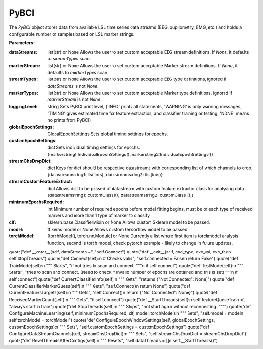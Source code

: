 PyBCI
=====
.. class:: PyBCI(dataStreams=None, markerStream=None, streamTypes=None, markerTypes=None, loggingLevel=Logger.INFO, globalEpochSettings=GlobalEpochSettings(), customEpochSettings={}, streamChsDropDict={}, streamCustomFeatureExtract={}, minimumEpochsRequired=10, clf=None, model=None, torchModel=None)

    The `PyBCI` object stores data from available LSL time series data streams (EEG, pupilometry, EMG, etc.) and holds a configurable number of samples based on LSL marker strings.

    **Parameters:**

    :dataStreams: list(str) or None
        Allows the user to set custom acceptable EEG stream definitions. If `None`, it defaults to `streamTypes` scan.

    :markerStream: list(str) or None
        Allows the user to set custom acceptable Marker stream definitions. If `None`, it defaults to `markerTypes` scan.

    :streamTypes: list(str) or None
        Allows the user to set custom acceptable EEG type definitions, ignored if `dataStreams` is not `None`.

    :markerTypes: list(str) or None
        Allows the user to set custom acceptable Marker type definitions, ignored if `markerStream` is not `None`.

    :loggingLevel: string
        Sets PyBCI print level, ('INFO' prints all statements, 'WARNING' is only warning messages, 'TIMING' gives estimated time for feature extraction, and classifier training or testing, 'NONE' means no prints from PyBCI)

    :globalEpochSettings: GlobalEpochSettings
        Sets global timing settings for epochs.

    :customEpochSettings: dict
        Sets individual timing settings for epochs. {markerstring1:IndividualEpochSettings(),markerstring2:IndividualEpochSettings()}

    :streamChsDropDict: dict
        Keys for dict should be respective datastreams with corresponding list of which channels to drop. {datastreamstring1: list(ints), datastreamstring2: list(ints)}

    :streamCustomFeatureExtract: dict
        Allows dict to be passed of datastream with custom feature extractor class for analysing data. {datastreamstring1: customClass1(), datastreamstring2: customClass1(),}

    :minimumEpochsRequired: int
        Minimum number of required epochs before model fitting begins, must be of each type of received markers and more than 1 type of marker to classify.

    :clf: sklearn.base.ClassifierMixin or None
        Allows custom Sklearn model to be passed.

    :model: tf.keras.model or None
        Allows custom tensorflow model to be passed.

    :torchModel: [torchModel(), torch.nn.Module] or None
        Currently a list where first item is torchmodel analysis function, second is torch model, check pytorch example - likely to change in future updates.

.. py:method:: __enter__()

   Connects to the BCI.

.. py:method:: __exit__(exc_type, exc_val, exc_tb)

   Stops all threads of the BCI.

.. py:method:: Connect()

   Checks valid data and markers streams are present, controls dependent functions by setting self.connected. Returns a boolean indicating the connection status.

.. py:method:: TrainMode()

   Set the mode to Train. The BCI will try to connect if it is not already connected.

.. py:method:: TestMode()

   Set the mode to Test. The BCI will try to connect if it is not already connected.

.. py:method:: CurrentClassifierInfo()

   Retrieve current classifier information including clf, model, torchModel and accuracy.quote("class PyBCI:\n    globalEpochSettings =", "likely to change in future updates")
quote("def __enter__(self, dataStreams =", "self.Connect")
quote("def __exit__(self, exc_type, exc_val, exc_tb):\n        self.StopThreads")
quote("def Connect(self):\n    # Checks valid", "self.connected = False\n        return False")
quote("def TrainMode(self):\n    \"\"\" Starts", "if not tries to scan and connect. \"\"\"\n    if self.connect")
quote("def TestMode(self):\n    \"\"\" Starts", "tries to scan and connect. (Need to check if invalid number of epochs are obtained and this is set) \"\"\"\n    if self.connect")
quote("def CurrentClassifierInfo(self):\n    \"\"\" Gets", "returns {\"Not Connected\": None}")
quote("def CurrentClassifierMarkerGuess(self):\n    \"\"\" Gets", "self.Connect()\n        return None")
quote("def CurrentFeaturesTargets(self):\n    \"\"\" Gets", "self.Connect()\n        return {\"Not Connected\": None}")
quote("def ReceivedMarkerCount(self):\n    \"\"\" Gets", "if self.connect")
quote("def __StartThreads(self):\n    self.featureQueueTrain =", "always start in train")
quote("def StopThreads(self):\n    \"\"\" Stops", "not start again without reconnecting. \"\"\"")
quote("def ConfigureMachineLearning(self, minimumEpochsRequired, clf, model, torchModel):\n    \"\"\" Sets", "self.model = model\n        self.torchModel = torchModel")
quote("def ConfigureEpochWindowSettings(self, globalEpochSettings, customEpochSettings):\n    \"\"\" Sets", "self.customEpochSettings = customEpochSettings")
quote("def ConfigureDataStreamChannels(self, streamChsDropDict):\n    \"\"\" Sets", "self.streamChsDropDict = streamChsDropDict")
quote("def ResetThreadsAfterConfigs(self):\n    \"\"\" Resets", "self.dataThreads = []\n        self.__StartThreads()")
